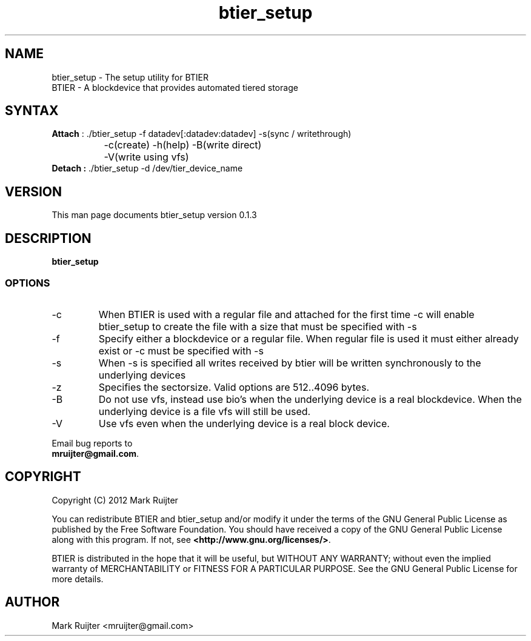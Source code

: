 .\"
.\" btier_setup.1 - the *roff document processor source for the btier_setup manual
.\" You may contact the author by:
.\" e-mail: mruijter@gmail.com
.\"
.TH btier_setup 1 .\" "BTIER reference" v0.1.0 "2012"
.SH NAME
btier_setup - The setup utility for BTIER
.nf
BTIER       - A blockdevice that provides automated tiered storage
.SH SYNTAX
.nf
\fBAttach\fR : ./btier_setup -f datadev[:datadev:datadev] -s(sync / writethrough) 
		-c(create) -h(help) -B(write direct) 
		-V(write using vfs)
\fBDetach :\fR ./btier_setup -d /dev/tier_device_name
.fi
.SH VERSION
This man page documents btier_setup version 0.1.3
.SH DESCRIPTION
\fBbtier_setup\fR 
.PP
.SS OPTIONS
.IP -c
When BTIER is used with a regular file and attached for the first time -c will enable btier_setup to create the file with a size that must be specified with -s
.IP -f datafile
Specify either a blockdevice or a regular file. When regular file is used it must either already exist or -c must be specified with -s
.IP -s
When -s is specified all writes received by btier will be written synchronously to the underlying devices
.IP -z
Specifies the sectorsize. Valid options are 512..4096 bytes.
.IP -B
Do not use vfs, instead use bio's when the underlying device is a real blockdevice. When the underlying device is a file vfs will still be used.
.IP -V
Use vfs even when the underlying device is a real block device.
.nf
.PP
Email bug reports to
.BR mruijter@gmail.com .
.SH COPYRIGHT
Copyright (C) 2012  Mark Ruijter
.PP
You can redistribute BTIER and btier_setup and/or modify it
under the terms of the GNU General Public License as published by
the Free Software Foundation.
You should have received a copy of the GNU General Public License
along with this program.  If not, see \fB<http://www.gnu.org/licenses/>\fR.
.PP
BTIER is distributed in the hope that it will be useful, but
WITHOUT ANY WARRANTY; without even the implied warranty of MERCHANTABILITY
or FITNESS FOR A PARTICULAR PURPOSE.
See the GNU General Public License for more details.

.SH AUTHOR
.PP
Mark Ruijter <mruijter@gmail.com>
.br
